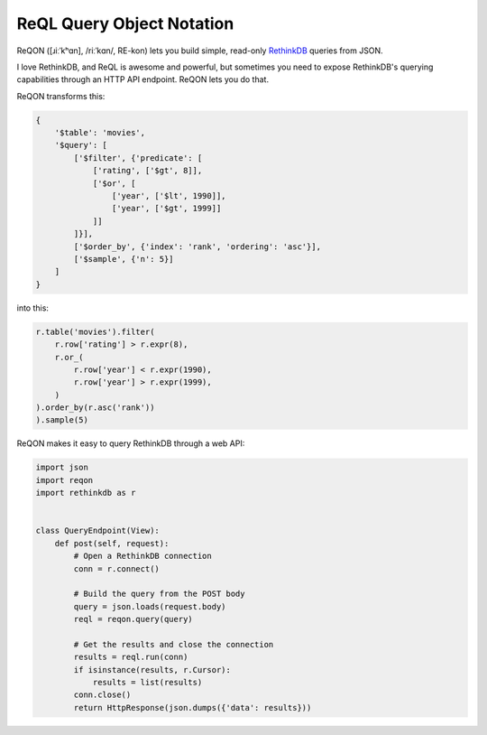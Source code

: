 ==========================
ReQL Query Object Notation
==========================

.. image:: https://travis-ci.org/dmpayton/reqon.svg?branch=develop
    :target: https://travis-ci.org/dmpayton/reqon
    :alt: travis-ci.org

.. image:: https://codeclimate.com/github/dmpayton/reqon/badges/gpa.svg
    :target: https://codeclimate.com/github/dmpayton/reqon
    :alt: codeclimate.com

.. image:: https://codecov.io/github/dmpayton/reqon/coverage.svg?branch=develop
    :target: https://codecov.io/github/dmpayton/reqon?branch=develop
    :alt: codecov.io

ReQON ([ɹiːˈkʰɑn], /riːˈkɑn/, RE-kon) lets you build simple, read-only
`RethinkDB <http://rethinkdb.com/>`_ queries from JSON.

I love RethinkDB, and ReQL is awesome and powerful, but sometimes you need to
expose RethinkDB's querying capabilities through an HTTP API endpoint. ReQON
lets you do that.

ReQON transforms this:

.. code-block:: python

    {
        '$table': 'movies',
        '$query': [
            ['$filter', {'predicate': [
                ['rating', ['$gt', 8]],
                ['$or', [
                    ['year', ['$lt', 1990]],
                    ['year', ['$gt', 1999]]
                ]]
            ]}],
            ['$order_by', {'index': 'rank', 'ordering': 'asc'}],
            ['$sample', {'n': 5}]
        ]
    }

into this:

.. code-block:: python

    r.table('movies').filter(
        r.row['rating'] > r.expr(8),
        r.or_(
            r.row['year'] < r.expr(1990),
            r.row['year'] > r.expr(1999),
        )
    ).order_by(r.asc('rank'))
    ).sample(5)


ReQON makes it easy to query RethinkDB through a web API:

.. code-block:: python

    import json
    import reqon
    import rethinkdb as r


    class QueryEndpoint(View):
        def post(self, request):
            # Open a RethinkDB connection
            conn = r.connect()

            # Build the query from the POST body
            query = json.loads(request.body)
            reql = reqon.query(query)

            # Get the results and close the connection
            results = reql.run(conn)
            if isinstance(results, r.Cursor):
                results = list(results)
            conn.close()
            return HttpResponse(json.dumps({'data': results}))
